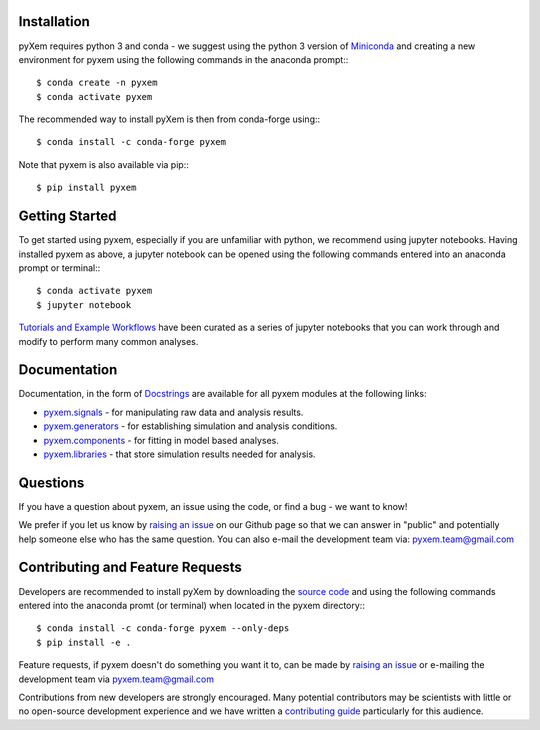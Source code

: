Installation
------------

pyXem requires python 3 and conda - we suggest using the python 3 version of `Miniconda <https://conda.io/miniconda.html>`__ and creating a new environment for pyxem using the following commands in the anaconda prompt:::

      $ conda create -n pyxem
      $ conda activate pyxem

The recommended way to install pyXem is then from conda-forge using:::

      $ conda install -c conda-forge pyxem

Note that pyxem is also available via pip:::

      $ pip install pyxem


Getting Started
---------------

To get started using pyxem, especially if you are unfamiliar with python, we recommend using jupyter notebooks. Having installed pyxem as above, a jupyter notebook can be opened using the following commands entered into an anaconda prompt or terminal:::

      $ conda activate pyxem
      $ jupyter notebook

`Tutorials and Example Workflows <https://github.com/pyxem/pyxem-demos>`__ have been curated as a series of jupyter notebooks that you can work through and modify to perform many common analyses.


Documentation
-------------

Documentation, in the form of `Docstrings <http://pyxem.github.io/pyxem-website/docstring>`__ are available for all pyxem modules at the following links:

- `pyxem.signals <http://pyxem.github.io/pyxem-website/docstring/pyxem.signals>`__ - for manipulating raw data and analysis results.

- `pyxem.generators <http://pyxem.github.io/pyxem-website/docstring/pyxem.generators>`__ - for establishing simulation and analysis conditions.

- `pyxem.components <http://pyxem.github.io/pyxem-website/docstring/pyxem.components>`__ - for fitting in model based analyses.

- `pyxem.libraries <http://pyxem.github.io/pyxem-website/docstring/pyxem.libraries>`__ - that store simulation results needed for analysis.


Questions
---------

If you have a question about pyxem, an issue using the code, or find a bug - we want to know!

We prefer if you let us know by `raising an issue <https://github.com/pyxem/pyxem/issues>`_
on our Github page so that we can answer in "public" and potentially help someone else who has
the same question. You can also e-mail the development team via: pyxem.team@gmail.com


Contributing and Feature Requests
---------------------------------

Developers are recommended to install pyXem by downloading the `source code <https://github.com/pyxem/pyxem>`__ and using the following commands entered into the anaconda promt (or terminal) when located in the pyxem directory:::

      $ conda install -c conda-forge pyxem --only-deps
      $ pip install -e . 

Feature requests, if pyxem doesn't do something you want it to, can be made by
`raising an issue <https://github.com/pyxem/pyxem/issues>`_ or e-mailing the
development team via pyxem.team@gmail.com

Contributions from new developers are strongly encouraged. Many potential contributors
may be scientists with little or no open-source development experience and we have written
a `contributing guide <http://pyxem.github.io/pyxem-website/contributing.html>`_ particularly for
this audience.

